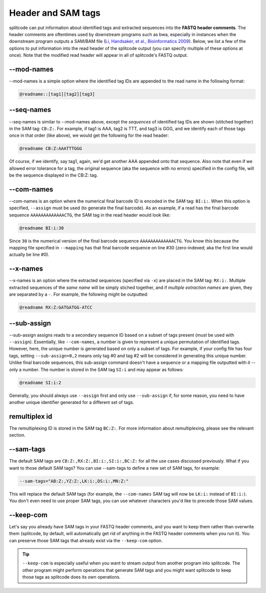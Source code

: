 .. _interleave page:

Header and SAM tags
===================

splitcode can put information about identified tags and extracted sequences into the **FASTQ header comments**. The header comments are oftentimes used by downstream programs such as bwa, especially in instances when the downstream program outputs a SAM/BAM file (`Li, Handsaker, et al., Bioinformatics 2009 <https://doi.org/10.1093/bioinformatics/btp352>`_). Below, we list a few of the options to put information into the read header of the splitcode output (you can specify multiple of these options at once). Note that the modified read header will appear in all of splitcode's FASTQ output.

--mod-names
^^^^^^^^^^^

--mod-names is a simple option where the identified tag IDs are appended to the read name in the following format:

.. code-block:: text

  @readname::[tag1][tag2][tag3]

--seq-names
^^^^^^^^^^^

--seq-names is similar to --mod-names above, except the *sequences* of identified tag IDs are shown (stitched together) in the SAM tag: ``CB:Z:``. For example, if tag1 is AAA, tag2 is TTT, and tag3 is GGG, and we identify each of those tags once in that order (like above), we would get the following for the read header:

.. code-block:: text

  @readname CB:Z:AAATTTGGG

Of course, if we identify, say tag1, again, we'd get another AAA appended onto that sequence. Also note that even if we allowed error tolerance for a tag, the original sequence (aka the sequence with no errors) specified in the config file, will be the sequence displayed in the CB:Z: tag.

--com-names
^^^^^^^^^^^

--com-names is an option where the numerical final barcode ID is encoded in the SAM tag: ``BI:i:``. When this option is specified, ``--assign`` must be used (to generate the final barcode). As an example, if a read has the final barcode sequence ``AAAAAAAAAAAAACTG``, the SAM tag in the read header would look like:

.. code-block:: text

  @readname BI:i:30

Since ``30`` is the numerical version of the final barcode sequence ``AAAAAAAAAAAAACTG``. You know this because the mapping file specified in ``--mapping`` has that final barcode sequence on line #30 (zero-indexed; aka the first line would actually be line #0).

.. seealso::

   :ref:`output final barcodes question`
     FAQ about the various options to display the final barcodes.

--x-names
^^^^^^^^^

--x-names is an option where the extracted sequences (specified via ``-x``) are placed in the SAM tag: ``RX:i:``. Multiple extracted sequences of the *same name* will be simply stiched together, and if *multiple extraction names* are given, they are separated by a ``-``. For example, the following might be outputted:

.. code-block:: text

  @readname RX:Z:GATGATGG-ATCC

.. seealso::

   :ref:`Output extractions guide`
     More information about the output options for extracted sequences.


--sub-assign
^^^^^^^^^^^^

--sub-assign assigns reads to a secondary sequence ID based on a subset of tags present (must be used with ``--assign``). Essentially, like ``--com-names``, a number is given to represent a unique permutation of identified tags. However, here, the unique number is generated based on only a subset of tags. For example, if your config file has four tags, setting ``--sub-assign=0,2`` means only tag #0 and tag #2 will be considered in generating this unique number. Unlike final barcode sequences, this sub-assign command doesn't have a sequence or a mapping file outputted with it -- only a number. The number is stored in the SAM tag ``SI:i`` and may appear as follows:

.. code-block:: text

  @readname SI:i:2

Generally, you should always use ``--assign`` first and only use ``--sub-assign`` if, for some reason, you need to have another unique identifier generated for a different set of tags.

remultiplex id
^^^^^^^^^^^^^^

The remultiplexing ID is stored in the SAM tag ``BC:Z:``. For more information about remultiplexing, please see the relevant section.

--sam-tags
^^^^^^^^^^

The default SAM tags are ``CB:Z:,RX:Z:,BI:i:,SI:i:,BC:Z:`` for all the use cases discussed previously. What if you want to those default SAM tags? You can use --sam-tags to define a new set of SAM tags, for example:

.. code-block:: text

  --sam-tags="AB:Z:,YZ:Z:,LK:i:,DS:i:,MN:Z:"

This will replace the default SAM tags (for example, the ``--com-names`` SAM tag will now be ``LK:i:`` instead of ``BI:i:``). You don't even need to use proper SAM tags, you can use whatever characters you'd like to precede those SAM values.

--keep-com
^^^^^^^^^^

Let's say you already have SAM tags in your FASTQ header comments, and you want to keep them rather than overwrite them (splitcode, by default, will automatically get rid of anything in the FASTQ header comments when you run it). You can preserve those SAM tags that already exist via the ``--keep-com`` option.

.. tip::

  ``--keep-com`` is especially useful when you want to stream output from another program into splitcode. The other program might perform operations that generate SAM tags and you might want splitcode to keep those tags as splitcode does its own operations.

